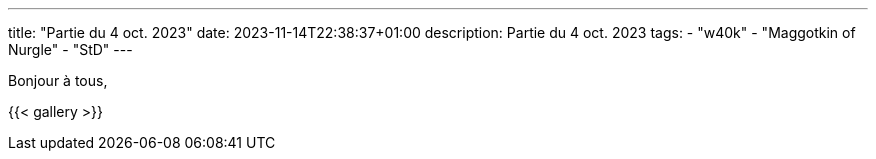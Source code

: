 ---
title: "Partie du 4 oct. 2023"
date: 2023-11-14T22:38:37+01:00
description: Partie du 4 oct. 2023
tags:
    - "w40k"
    - "Maggotkin of Nurgle"
    - "StD"
---

Bonjour à tous,


{{< gallery >}}
